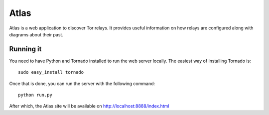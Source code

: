 Atlas
=====

Atlas is a web application to discover Tor relays. It provides useful
information on how relays are configured along with diagrams about their past.


Running it
----------

You need to have Python and Tornado installed to run the web server locally. The easiest
way of installing Tornado is:

::

  sudo easy_install tornado

Once that is done, you can run the server with the following command:

::

  python run.py

After which, the Atlas site will be available on http://localhost:8888/index.html
